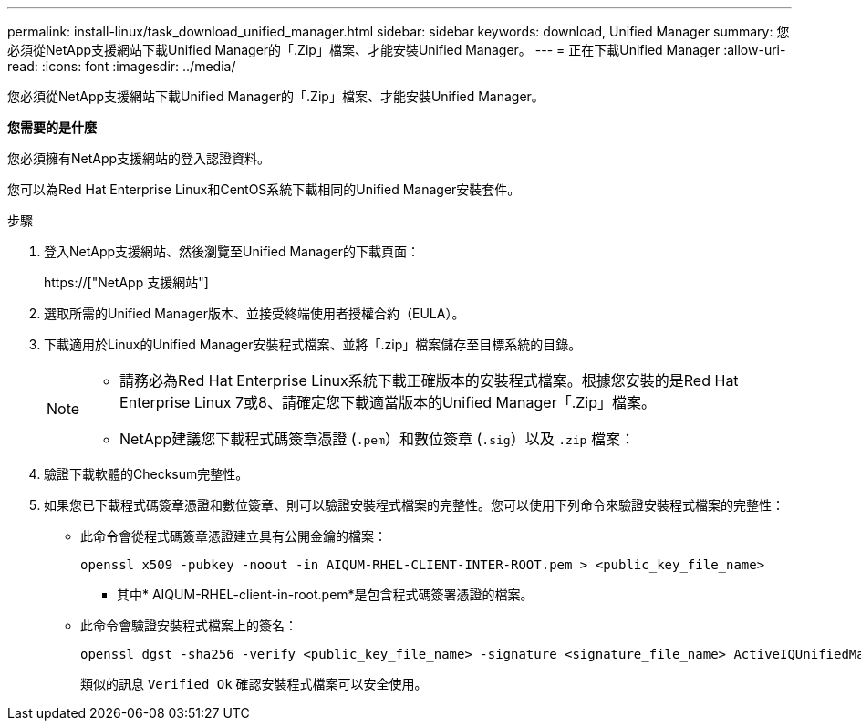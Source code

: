 ---
permalink: install-linux/task_download_unified_manager.html 
sidebar: sidebar 
keywords: download, Unified Manager 
summary: 您必須從NetApp支援網站下載Unified Manager的「.Zip」檔案、才能安裝Unified Manager。 
---
= 正在下載Unified Manager
:allow-uri-read: 
:icons: font
:imagesdir: ../media/


[role="lead"]
您必須從NetApp支援網站下載Unified Manager的「.Zip」檔案、才能安裝Unified Manager。

*您需要的是什麼*

您必須擁有NetApp支援網站的登入認證資料。

您可以為Red Hat Enterprise Linux和CentOS系統下載相同的Unified Manager安裝套件。

.步驟
. 登入NetApp支援網站、然後瀏覽至Unified Manager的下載頁面：
+
https://["NetApp 支援網站"]

. 選取所需的Unified Manager版本、並接受終端使用者授權合約（EULA）。
. 下載適用於Linux的Unified Manager安裝程式檔案、並將「.zip」檔案儲存至目標系統的目錄。
+
[NOTE]
====
** 請務必為Red Hat Enterprise Linux系統下載正確版本的安裝程式檔案。根據您安裝的是Red Hat Enterprise Linux 7或8、請確定您下載適當版本的Unified Manager「.Zip」檔案。
** NetApp建議您下載程式碼簽章憑證 (`.pem`）和數位簽章 (`.sig`）以及 `.zip` 檔案：


====
. 驗證下載軟體的Checksum完整性。
. 如果您已下載程式碼簽章憑證和數位簽章、則可以驗證安裝程式檔案的完整性。您可以使用下列命令來驗證安裝程式檔案的完整性：
+
** 此命令會從程式碼簽章憑證建立具有公開金鑰的檔案：
+
[listing]
----
openssl x509 -pubkey -noout -in AIQUM-RHEL-CLIENT-INTER-ROOT.pem > <public_key_file_name>
----
+
*** 其中* AIQUM-RHEL-client-in-root.pem*是包含程式碼簽署憑證的檔案。


** 此命令會驗證安裝程式檔案上的簽名：
+
[listing]
----
openssl dgst -sha256 -verify <public_key_file_name> -signature <signature_file_name> ActiveIQUnifiedManager-<version>.zip
----
+
類似的訊息 `Verified Ok` 確認安裝程式檔案可以安全使用。




